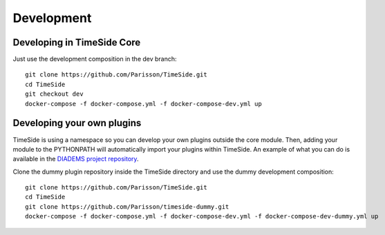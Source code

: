 
Development
===========

|travis_dev| |coveralls_dev|

.. |travis_dev| image:: https://secure.travis-ci.org/Parisson/TimeSide.png?branch=dev
    :target: https://travis-ci.org/Parisson/TimeSide/

.. |coveralls_dev| image:: https://coveralls.io/repos/Parisson/TimeSide/badge.png?branch=dev
  :target: https://coveralls.io/r/Parisson/TimeSide?branch=dev


Developing in TimeSide Core
----------------------------

Just use the development composition in the dev branch::

    git clone https://github.com/Parisson/TimeSide.git
    cd TimeSide
    git checkout dev
    docker-compose -f docker-compose.yml -f docker-compose-dev.yml up


Developing your own plugins
----------------------------

TimeSide is using a namespace so you can develop your own plugins outside the core module. Then, adding your module to the PYTHONPATH will automatically import your plugins within TimeSide. An example of what you can do is available in the `DIADEMS project repository <https://github.com/ANR-DIADEMS/timeside-diadems/>`_.

Clone the dummy plugin repository inside the TimeSide directory and use the dummy development composition::

    git clone https://github.com/Parisson/TimeSide.git
    cd TimeSide
    git clone https://github.com/Parisson/timeside-dummy.git
    docker-compose -f docker-compose.yml -f docker-compose-dev.yml -f docker-compose-dev-dummy.yml up
